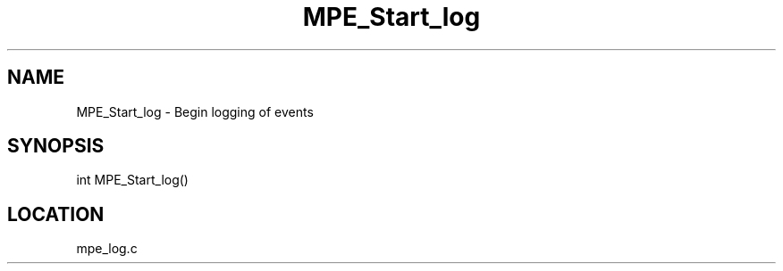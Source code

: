 .TH MPE_Start_log 4 "11/5/2003" " " "MPE"
.SH NAME
MPE_Start_log \-  Begin logging of events 
.SH SYNOPSIS
.nf

int MPE_Start_log()
.fi
.SH LOCATION
mpe_log.c
